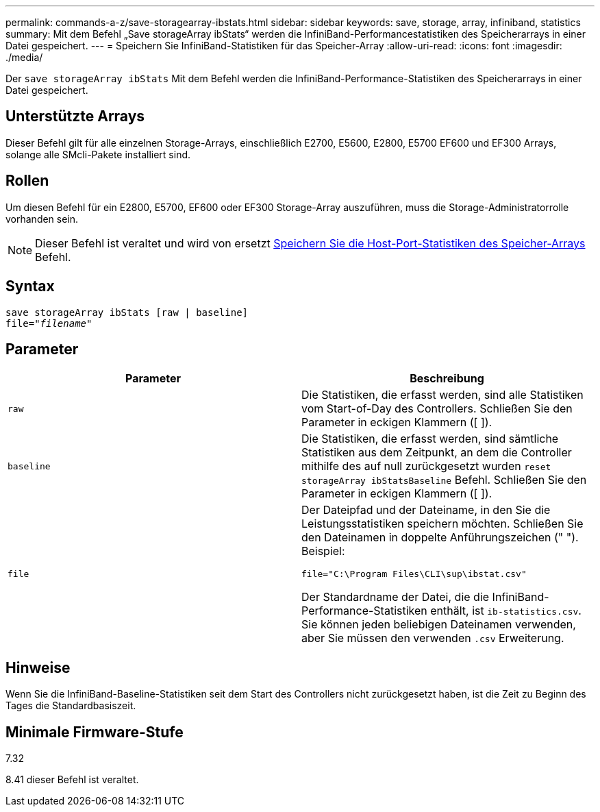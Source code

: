 ---
permalink: commands-a-z/save-storagearray-ibstats.html 
sidebar: sidebar 
keywords: save, storage, array, infiniband, statistics 
summary: Mit dem Befehl „Save storageArray ibStats“ werden die InfiniBand-Performancestatistiken des Speicherarrays in einer Datei gespeichert. 
---
= Speichern Sie InfiniBand-Statistiken für das Speicher-Array
:allow-uri-read: 
:icons: font
:imagesdir: ./media/


[role="lead"]
Der `save storageArray ibStats` Mit dem Befehl werden die InfiniBand-Performance-Statistiken des Speicherarrays in einer Datei gespeichert.



== Unterstützte Arrays

Dieser Befehl gilt für alle einzelnen Storage-Arrays, einschließlich E2700, E5600, E2800, E5700 EF600 und EF300 Arrays, solange alle SMcli-Pakete installiert sind.



== Rollen

Um diesen Befehl für ein E2800, E5700, EF600 oder EF300 Storage-Array auszuführen, muss die Storage-Administratorrolle vorhanden sein.

[NOTE]
====
Dieser Befehl ist veraltet und wird von ersetzt xref:save-storagearray-hostportstatistics.adoc[Speichern Sie die Host-Port-Statistiken des Speicher-Arrays] Befehl.

====


== Syntax

[listing, subs="+macros"]
----
save storageArray ibStats [raw | baseline]
file=pass:quotes["_filename_"]
----


== Parameter

[cols="2*"]
|===
| Parameter | Beschreibung 


 a| 
`raw`
 a| 
Die Statistiken, die erfasst werden, sind alle Statistiken vom Start-of-Day des Controllers. Schließen Sie den Parameter in eckigen Klammern ([ ]).



 a| 
`baseline`
 a| 
Die Statistiken, die erfasst werden, sind sämtliche Statistiken aus dem Zeitpunkt, an dem die Controller mithilfe des auf null zurückgesetzt wurden `reset storageArray ibStatsBaseline` Befehl. Schließen Sie den Parameter in eckigen Klammern ([ ]).



 a| 
`file`
 a| 
Der Dateipfad und der Dateiname, in den Sie die Leistungsstatistiken speichern möchten. Schließen Sie den Dateinamen in doppelte Anführungszeichen (" "). Beispiel:

`file="C:\Program Files\CLI\sup\ibstat.csv"`

Der Standardname der Datei, die die InfiniBand-Performance-Statistiken enthält, ist `ib-statistics.csv`. Sie können jeden beliebigen Dateinamen verwenden, aber Sie müssen den verwenden `.csv` Erweiterung.

|===


== Hinweise

Wenn Sie die InfiniBand-Baseline-Statistiken seit dem Start des Controllers nicht zurückgesetzt haben, ist die Zeit zu Beginn des Tages die Standardbasiszeit.



== Minimale Firmware-Stufe

7.32

8.41 dieser Befehl ist veraltet.

